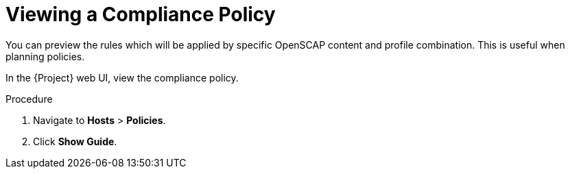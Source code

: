 [id='viewing-a-compliance-policy_{context}']
= Viewing a Compliance Policy

You can preview the rules which will be applied by specific OpenSCAP content and profile combination. This is useful when planning policies.

In the {Project} web UI, view the compliance policy.

.Procedure

. Navigate to *Hosts* > *Policies*.
. Click *Show Guide*.